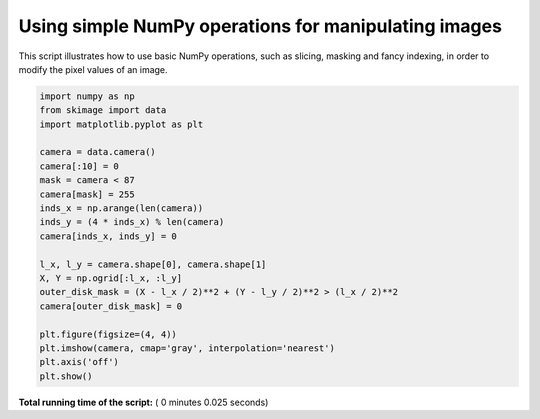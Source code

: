 

.. _sphx_glr_auto_examples_numpy_operations_plot_camera_numpy.py:


Using simple NumPy operations for manipulating images
=====================================================

This script illustrates how to use basic NumPy operations, such as slicing,
masking and fancy indexing, in order to modify the pixel values of an image.




.. image:: /auto_examples/numpy_operations/images/sphx_glr_plot_camera_numpy_001.png
    :align: center





.. code-block:: python


    import numpy as np
    from skimage import data
    import matplotlib.pyplot as plt

    camera = data.camera()
    camera[:10] = 0
    mask = camera < 87
    camera[mask] = 255
    inds_x = np.arange(len(camera))
    inds_y = (4 * inds_x) % len(camera)
    camera[inds_x, inds_y] = 0

    l_x, l_y = camera.shape[0], camera.shape[1]
    X, Y = np.ogrid[:l_x, :l_y]
    outer_disk_mask = (X - l_x / 2)**2 + (Y - l_y / 2)**2 > (l_x / 2)**2
    camera[outer_disk_mask] = 0

    plt.figure(figsize=(4, 4))
    plt.imshow(camera, cmap='gray', interpolation='nearest')
    plt.axis('off')
    plt.show()

**Total running time of the script:** ( 0 minutes  0.025 seconds)



.. only :: html

 .. container:: sphx-glr-footer


  .. container:: sphx-glr-download

     :download:`Download Python source code: plot_camera_numpy.py <plot_camera_numpy.py>`



  .. container:: sphx-glr-download

     :download:`Download Jupyter notebook: plot_camera_numpy.ipynb <plot_camera_numpy.ipynb>`


.. only:: html

 .. rst-class:: sphx-glr-signature

    `Gallery generated by Sphinx-Gallery <https://sphinx-gallery.readthedocs.io>`_

